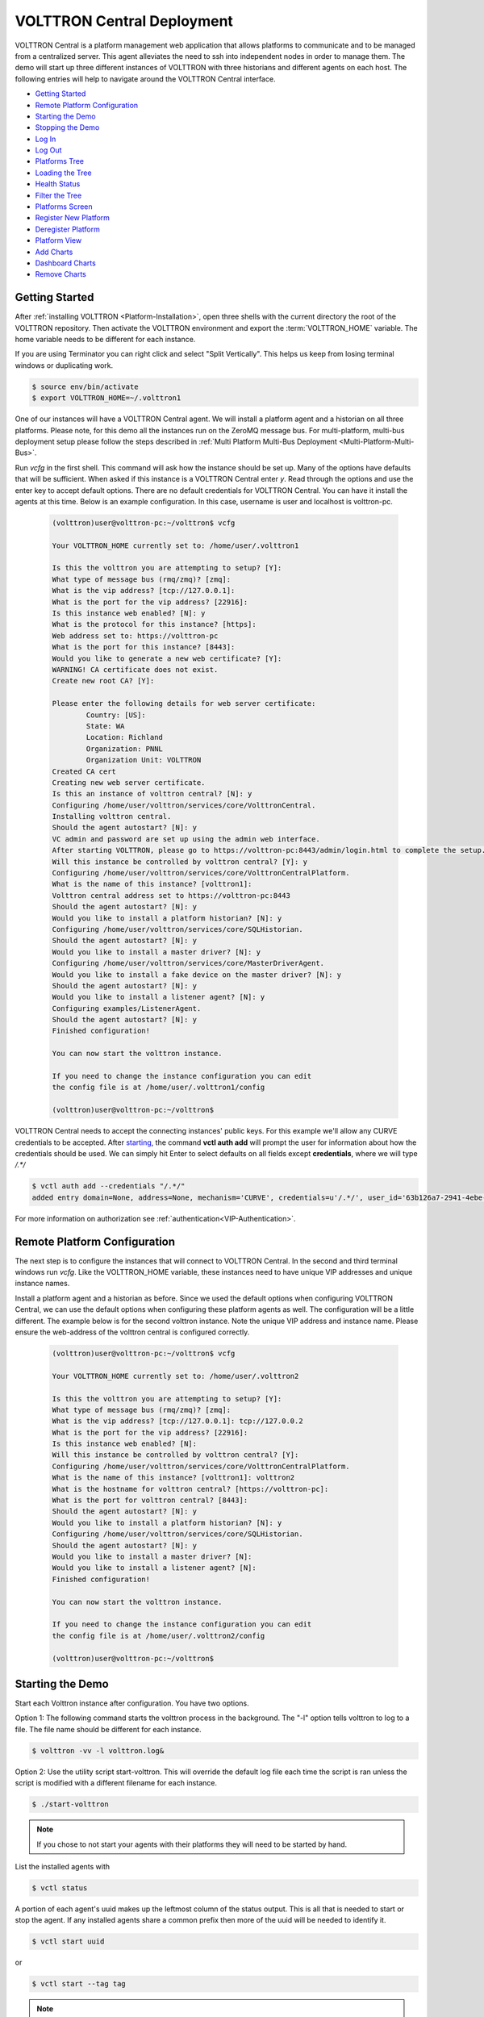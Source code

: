 .. _VOLTTRON-Central-Deployment:

===========================
VOLTTRON Central Deployment
===========================

VOLTTRON Central is a platform management web application that allows
platforms to communicate and to be managed from a centralized server.
This agent alleviates the need to ssh into independent nodes in order
to manage them. The demo will start up three different instances of
VOLTTRON with three historians and different agents on each host. The
following entries will help to navigate around the VOLTTRON Central
interface.

-  `Getting Started <#getting-started>`__
-  `Remote Platform Configuration <#remote-platform-configuration>`__
-  `Starting the Demo <#starting-the-demo>`__
-  `Stopping the Demo <#stopping-the-demo>`__
-  `Log In <#log-in>`__
-  `Log Out <#log-out>`__
-  `Platforms Tree <#platforms-tree>`__
-  `Loading the Tree <#loading-the-tree>`__
-  `Health Status <#health-status>`__
-  `Filter the Tree <#filter-the-tree>`__
-  `Platforms Screen <#platforms-screen>`__
-  `Register New Platform <#register-new-platform>`__
-  `Deregister Platform <#deregister-platform>`__
-  `Platform View <#platform-view>`__
-  `Add Charts <#add-charts>`__
-  `Dashboard Charts <#dashboard-charts>`__
-  `Remove Charts <#remove-charts>`__


Getting Started
---------------

After :ref:`installing VOLTTRON <Platform-Installation>`, open three shells
with the current directory the root of the VOLTTRON repository. Then activate
the VOLTTRON environment and export the :term:`VOLTTRON_HOME` variable. The home
variable needs to be different for each instance.

If you are using Terminator you can right click and select "Split Vertically".
This helps us keep from losing terminal windows or duplicating work.

.. code-block:: console

    $ source env/bin/activate
    $ export VOLTTRON_HOME=~/.volttron1

|Terminator Setup|

One of our instances will have a VOLTTRON Central agent. We will install a
platform agent and a historian on all three platforms. Please note, for this demo
all the instances run on the ZeroMQ message bus. For multi-platform, multi-bus deployment
setup please follow the steps described in :ref:`Multi Platform Multi-Bus Deployment <Multi-Platform-Multi-Bus>`.


Run `vcfg` in the first shell. This command will ask how the instance
should be set up. Many of the options have defaults that will be sufficient.
When asked if this instance is a VOLTTRON Central enter `y`. Read through the
options and use the enter key to accept default options. There are no default
credentials for VOLTTRON Central. You can have it install the agents 
at this time. Below is an example configuration. In this case, username is user
and localhost is volttron-pc.

 .. code-block:: console

        (volttron)user@volttron-pc:~/volttron$ vcfg

        Your VOLTTRON_HOME currently set to: /home/user/.volttron1

        Is this the volttron you are attempting to setup? [Y]: 
        What type of message bus (rmq/zmq)? [zmq]: 
        What is the vip address? [tcp://127.0.0.1]: 
        What is the port for the vip address? [22916]: 
        Is this instance web enabled? [N]: y
        What is the protocol for this instance? [https]: 
        Web address set to: https://volttron-pc
        What is the port for this instance? [8443]: 
        Would you like to generate a new web certificate? [Y]: 
        WARNING! CA certificate does not exist.
        Create new root CA? [Y]: 

        Please enter the following details for web server certificate:
                Country: [US]: 
                State: WA
                Location: Richland
                Organization: PNNL
                Organization Unit: VOLTTRON
        Created CA cert
        Creating new web server certificate.
        Is this an instance of volttron central? [N]: y
        Configuring /home/user/volttron/services/core/VolttronCentral.
        Installing volttron central.
        Should the agent autostart? [N]: y
        VC admin and password are set up using the admin web interface.
        After starting VOLTTRON, please go to https://volttron-pc:8443/admin/login.html to complete the setup.
        Will this instance be controlled by volttron central? [Y]: y
        Configuring /home/user/volttron/services/core/VolttronCentralPlatform.
        What is the name of this instance? [volttron1]: 
        Volttron central address set to https://volttron-pc:8443 
        Should the agent autostart? [N]: y
        Would you like to install a platform historian? [N]: y
        Configuring /home/user/volttron/services/core/SQLHistorian.
        Should the agent autostart? [N]: y
        Would you like to install a master driver? [N]: y
        Configuring /home/user/volttron/services/core/MasterDriverAgent.
        Would you like to install a fake device on the master driver? [N]: y
        Should the agent autostart? [N]: y
        Would you like to install a listener agent? [N]: y
        Configuring examples/ListenerAgent.
        Should the agent autostart? [N]: y
        Finished configuration!

        You can now start the volttron instance.

        If you need to change the instance configuration you can edit
        the config file is at /home/user/.volttron1/config

        (volttron)user@volttron-pc:~/volttron$ 


VOLTTRON Central needs to accept the connecting instances'
public keys. For this example we'll allow any CURVE credentials to be accepted.
After `starting <#starting-the-demo>`__, the command **vctl auth add** will prompt the user for
information about how the credentials should be used. We can simply hit Enter
to select defaults on all fields except **credentials**, where we will type
`/.*/`

.. code-block:: console

   $ vctl auth add --credentials "/.*/"
   added entry domain=None, address=None, mechanism='CURVE', credentials=u'/.*/', user_id='63b126a7-2941-4ebe-8588-711d1e6c70d1'

For more information on authorization see :ref:`authentication<VIP-Authentication>`.


Remote Platform Configuration
-----------------------------

The next step is to configure the instances that will connect to VOLTTRON
Central. In the second and third terminal windows run `vcfg`. Like
the VOLTTRON\_HOME variable, these instances need to have unique VIP addresses and unique instance names.

Install a platform agent and a historian as before. Since we used the default
options when configuring VOLTTRON Central, we can use the default options when
configuring these platform agents as well. The configuration will be a little
different. The example below is for the second volttron instance. Note the unique VIP address and instance name.
Please ensure the web-address of the volttron central is configured correctly.


 .. code-block:: console

         (volttron)user@volttron-pc:~/volttron$ vcfg
         
         Your VOLTTRON_HOME currently set to: /home/user/.volttron2 
         
         Is this the volttron you are attempting to setup? [Y]:
         What type of message bus (rmq/zmq)? [zmq]: 
         What is the vip address? [tcp://127.0.0.1]: tcp://127.0.0.2
         What is the port for the vip address? [22916]: 
         Is this instance web enabled? [N]:
         Will this instance be controlled by volttron central? [Y]:
         Configuring /home/user/volttron/services/core/VolttronCentralPlatform.
         What is the name of this instance? [volttron1]: volttron2
         What is the hostname for volttron central? [https://volttron-pc]: 
         What is the port for volttron central? [8443]: 
         Should the agent autostart? [N]: y
         Would you like to install a platform historian? [N]: y
         Configuring /home/user/volttron/services/core/SQLHistorian.
         Should the agent autostart? [N]: y
         Would you like to install a master driver? [N]: 
         Would you like to install a listener agent? [N]: 
         Finished configuration!

         You can now start the volttron instance.

         If you need to change the instance configuration you can edit
         the config file is at /home/user/.volttron2/config

         (volttron)user@volttron-pc:~/volttron$ 


Starting the Demo
-----------------

Start each Volttron instance after configuration. You have two options.

Option 1: The following command starts the volttron process in the background. The "-l" option tells volttron to log
to a file. The file name should be different for each instance.

.. code-block:: console

    $ volttron -vv -l volttron.log&

Option 2: Use the utility script start-volttron. This will override the default log file each time the script is ran
unless the script is modified with a different filename for each instance.


.. code-block:: console

    $ ./start-volttron

.. note:: If you chose to not start your agents with their platforms they will need to be started by hand.

List the installed agents with

.. code-block:: console

    $ vctl status

A portion of each agent's uuid makes up the leftmost column of the status
output. This is all that is needed to start or stop the agent. If any
installed agents share a common prefix then more of the uuid will be needed
to identify it.

.. code-block:: console

    $ vctl start uuid

or

.. code-block:: console

    $ vctl start --tag tag

.. note:: 

        In each of the above examples one could use * suffix to match more 
        than one agent.


VOLTTRON Admin
--------------

The admin page is used to set the master username and password for both admin page and VOLTTRON Central page. Admin page
can then be used to manage RMQ and ZMQ certificates and credentials.

Open a web browser and navigate to https://volttron-pc:8443/admin/login.html

There may be a message warning about a potential security risk. Check to see if the certificate
that was created in vcfg is being used. The process below is for firefox.

|vc-cert-warning-1|

.. |vc-cert-warning-1| image:: files/vc-cert-warning-1.png

|vc-cert-warning-2|

.. |vc-cert-warning-2| image:: files/vc-cert-warning-2.png

|vc-cert-warning-3|

.. |vc-cert-warning-3| image:: files/vc-cert-warning-3.png

|vc-cert-warning-4|

.. |vc-cert-warning-4| image:: files/vc-cert-warning-4.png

When the admin page is accessed for the first time, the user will be prompted to set up a master
username and password.

|admin-page-login|

.. |admin-page-login| image:: files/volttron-admin-page.png


Open your browser to the web address that you specified for the VOLTTRON Central agent that you configured for the
first instance. In the above examples, the configuration file would be located at `~/.volttron1/config` and the
VOLTTRON Central address would be defined in the "volttron-central-address" field. The VOLTTRON Central address takes the
pattern: `https://<localhost>:8443/vc/index.html`, where localhost is the hostname of your machine.
In the above examples, our hostname is `volttron-pc`; thus our VC interface would be `https://volttron-pc:8443/vc/index.html`.

You will need to provide the username and password set earlier through admin web page.


Stopping the Demo
-----------------

Once you have completed your walk through of the different elements of
the VOLTTRON Central demo you can stop the demos by executing the following
command in each terminal window.

.. code-block:: console

    $ ./stop-volttron

Once the demo is complete you may wish to see the
:ref:`VOLTTRON Central Management Agent <VOLTTRON-Central>` page for more
details on how to configure the agent for your specific use case.


Log In
------

To log in to VOLTTRON Central, open a browser and login to the Volttron web interface, which takes the form
`https://localhost:8443/vc/index.html` where localhost is the hostname of your machine. In the above example, we open the
following URL in which our localhost is "volttron-pc": https://volttron-pc:8443/vc/index.html and enter the user name
and password on the login screen.

|Login Screen|


Log Out
-------

To log out of VOLTTRON Central, click the link at the top right
of the screen.

|Logout Button|


Platforms Tree
^^^^^^^^^^^^^^

The side panel on the left of the screen can be extended to
reveal the tree view of registered platforms.

|Platforms Panel|

|Platforms Tree|

Top-level nodes in the tree are platforms. Platforms can be expanded
in the tree to reveal installed agents, devices on buildings, and
performance statistics about the platform instances.


Loading the Tree
----------------

The initial state of the tree is not loaded. The first time a top-level
node is expanded is when the items for that platform are loaded.

|Load Tree|

After a platform has been loaded in the tree, all the items under a node
can be quickly expanded by double-clicking on the node.


Health Status
-------------

The health status of an item in the tree is indicated by the color
and shape next to it. A green triangle means healthy, a red circle
means there's a problem, and a gray rectangle means the status can't
be determined.

Information about the health status also may be found by hovering the
cursor over the item.

|Status Tooltips|


Filter the Tree
---------------

The tree can be filtered by typing in the search field at the top or
clicking on a status button next to the search field.

|Filter Name|

|Filter Button|

Meta terms such as "status" can also be used as filter keys. Type the
keyword "status" followed by a colon, and then the word "good," "bad,"
or "unknown."

|Filter Status|


Platforms Screen
^^^^^^^^^^^^^^^^

This screen lists the registered VOLTTRON platforms and allows new
platforms to be registered by clicking the Register Platform button.
Each platform is listed with its unique ID and the number and status
of its agents. The platform's name is a link that can be clicked on
to go to the platform management view.

|Platforms|


Platform View
^^^^^^^^^^^^^

From the platforms screen, click on the name link of a platform to
manage it. Managing a platform includes installing, starting, stopping,
and removing its agents.

|Platform Screen|

To install a new agent, all you need is the agent’s wheel file. Click on
the button and choose the file to upload it and install the agent.

To start, stop, or remove an agent, click on the button next to the agent
in the list. Buttons may be disabled if the user lacks the correct
permission to perform the action or if the action can't be performed
on a specific type of agent. For instance, platform agents and VOLTTRON
Central agents can't be removed or stopped, but they can be restarted
if they've been interrupted.


Add Charts
^^^^^^^^^^

Performance statistics and device points can be added to charts either
from the Charts page or from the platforms tree in the side panel.

Click the Charts link at the top-right corner of the screen to go to
the Charts page.

|Charts Page|

From the Charts page, click the Add Chart button to open the Add Chart
window.

|Charts Button|

|Charts Window|

Click in the topics input field to make the list of available chart
topics appear.

|Chart Topics|

Scroll and select from the list, or type in the field to filter the
list, and then select.

|Filter Select|

Select a chart type and click the Load Chart button to close the
window and load the chart.

|Load Chart|

To add charts from the side panel, check boxes next to items in the
tree.

|Tree Charts|

Choose points with the same name from multiple platforms or devices
to plot more than one line in a chart.

|Multiple Lines|

Move the cursor arrow over the chart to inspect the graphs.

|Inspect Chart|

To change the chart's type, click on the Chart Type button and choose
a different option.

|Chart Type|

Dashboard Charts
----------------

To pin a chart to the Dashboard, click the Pin Chart button to toggle
it. When the pin image is black and upright, the chart is pinned; when
the pin image is gray and diagonal, the chart is not pinned and won't
appear on the Dashboard.

|Pin Chart|

Charts that have been pinned to the Dashboard are saved to the database
and will automatically load when the user logs in to VOLTTRON Central.
Different users can save their own configurations of dashboard charts.

Remove Charts
-------------

To remove a chart, uncheck the box next to the item in the tree or click
the X button next to the chart on the Charts page. Removing a chart
removes it from the Charts page and the Dashboard.

.. |Terminator Setup| image:: files/terminator-setup.png
                      :target: ../../_images/terminator-setup.png
.. |VC Config| image:: files/vc-config.png
               :target: ../../_images/vc-config.png
.. |Platform Config| image:: files/platform-config.png
                     :target: ../../_images/platform-config.png
.. |Login Screen| image:: files/login-screen.png
.. |Logout Button| image:: files/logout-button.png
.. |Platforms| image:: files/platforms.png
.. |Platform Screen| image:: files/manage-platforms.png
.. |Platforms Tree| image:: files/side-panel-open.png
.. |Platforms Panel| image:: files/side-panel-closed.png
.. |Status Tooltips| image:: files/problems-found.png
.. |Load Tree| image:: files/load-tree-item.png
.. |Filter Button| image:: files/filter-button.png
.. |Filter Name| image:: files/filter-name.png
.. |Filter Status| image:: files/filter-status.png
.. |Tree Charts| image:: files/add-charts.png
.. |Charts Page| image:: files/go-to-charts.png
.. |Charts Button| image:: files/add-charts-button.png
.. |Charts Window| image:: files/charts-window.png
.. |Chart Topics| image:: files/load-topics.png
.. |Filter Select| image:: files/filter-and-select.png
.. |Load Chart| image:: files/load-chart.png
.. |Multiple Lines| image:: files/chart-multiple-lines.png
.. |Chart Type| image:: files/chart-type.png
.. |Pin Chart| image:: files/pin-chart.png
.. |Inspect Chart| image:: files/inspect-charts.png





VOLTTRON Central
^^^^^^^^^^^^^^^^

Navigate to https://volttron-pc:8443/vc/index.html

Log in using the username and password you set up on the admin web page.

|vc-login|

.. |vc-login| image:: files/vc-login.png


Once you have logged in, click on the Platforms tab in the upper right corner of the window.

|vc-dashboard|

.. |vc-dashboard| image:: files/vc-dashboard.png

Once in the Platforms screen, click on the name of the platform.

|vc-platform|

.. |vc-platform| image:: files/vc-platform.png

You will now see a list of agents. They should all be running.

|vc-agents|

.. |vc-agents| image:: files/vc-agents.png

For more information on VOLTTRON Central, please see:

* :ref:`VOLTTRON Central Management <VOLTTRON-Central>`
* :ref:`VOLTTRON Central Demo <Device-Configuration-in-VOLTTRON-Central>`

